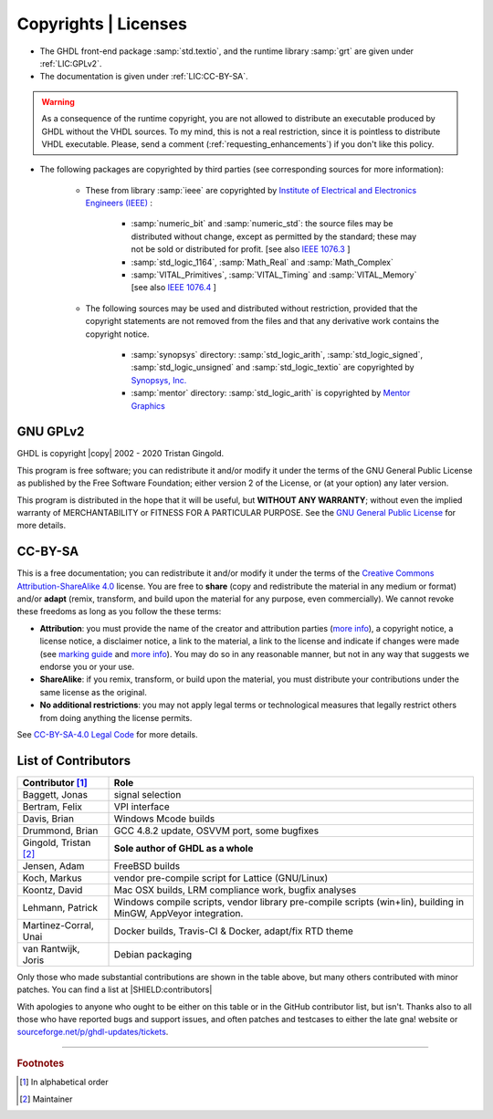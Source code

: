 .. _INTRO:Copyrights:

Copyrights | Licenses
#####################

- The GHDL front-end package :samp:`std.textio`, and the runtime library :samp:`grt` are given under :ref:`LIC:GPLv2`.
- The documentation is given under :ref:`LIC:CC-BY-SA`.

.. WARNING::
	As a consequence of the runtime copyright, you are not allowed to distribute an executable produced by GHDL without the VHDL sources. To my mind, this is not a real restriction, since it is pointless to distribute VHDL executable. Please, send a comment (:ref:`requesting_enhancements`) if you don't like this policy.

- The following packages are copyrighted by third parties (see corresponding sources for more information):

	- These from library :samp:`ieee` are copyrighted by `Institute of Electrical and Electronics Engineers (IEEE) <https://www.ieee.org>`_ :

		- :samp:`numeric_bit` and :samp:`numeric_std`: the source files may be distributed without change, except as permitted by the standard; these may not be sold or distributed for profit. [see also `IEEE 1076.3 <http://ieeexplore.ieee.org/document/592543/>`_ ]
		- :samp:`std_logic_1164`, :samp:`Math_Real` and :samp:`Math_Complex`
		- :samp:`VITAL_Primitives`, :samp:`VITAL_Timing` and :samp:`VITAL_Memory` [see also `IEEE 1076.4 <http://ieeexplore.ieee.org/document/954750/>`_ ]

	- The following sources may be used and distributed without restriction, provided that the copyright statements are not removed from the files and that any derivative work contains the copyright notice.

		- :samp:`synopsys` directory: :samp:`std_logic_arith`, :samp:`std_logic_signed`, :samp:`std_logic_unsigned` and :samp:`std_logic_textio` are copyrighted by `Synopsys, Inc. <https://www.synopsys.com/>`_
		- :samp:`mentor` directory: :samp:`std_logic_arith` is copyrighted by `Mentor Graphics <https://www.mentor.com>`_

.. _LIC:GPLv2:

GNU GPLv2
=========

GHDL is copyright |copy| 2002 - 2020 Tristan Gingold.

This program is free software; you can redistribute it and/or modify it under the terms of the GNU General Public License as published by the Free Software Foundation; either version 2 of the License, or (at your option) any later version.

This program is distributed in the hope that it will be useful, but **WITHOUT ANY WARRANTY**; without even the implied warranty of MERCHANTABILITY or FITNESS FOR A PARTICULAR PURPOSE. See the `GNU General Public License <https://www.gnu.org/licenses/old-licenses/gpl-2.0.html>`_ for more details.

.. _LIC:CC-BY-SA:

CC-BY-SA
========

This is a free documentation; you can redistribute it and/or modify it under the terms of the `Creative Commons Attribution-ShareAlike 4.0 <https://creativecommons.org/licenses/by-sa/4.0/>`_ license. You are free to **share** (copy and redistribute the material in any medium or format) and/or **adapt** (remix, transform, and build upon the material for any purpose, even commercially). We cannot revoke these freedoms as long as you follow the these terms:

- **Attribution**: you must provide the name of the creator and attribution parties (`more info <https://wiki.creativecommons.org/wiki/License_Versions#Detailed_attribution_comparison_chart>`__), a copyright notice, a license notice, a disclaimer notice, a link to the material, a link to the license and indicate if changes were made (see `marking guide <https://wiki.creativecommons.org/wiki/Best_practices_for_attribution#This_is_a_good_attribution_for_material_you_modified_slightly>`__ and `more info <https://wiki.creativecommons.org/wiki/License_Versions#Modifications_and_adaptations_must_be_marked_as_such>`__). You may do so in any reasonable manner, but not in any way that suggests we endorse you or your use.
- **ShareAlike**: if you remix, transform, or build upon the material, you must distribute your contributions under the same license as the original.
- **No additional restrictions**: you may not apply legal terms or technological measures that legally restrict others from doing anything the license permits.

See `CC-BY-SA-4.0 Legal Code <https://creativecommons.org/licenses/by-sa/4.0/legalcode.txt>`_ for more details.

.. _LIC:contributors:

List of Contributors
====================

=========================  ============================================================
Contributor [#f1]_         Role
=========================  ============================================================
Baggett, Jonas             signal selection
Bertram, Felix             VPI interface
Davis, Brian               Windows Mcode builds
Drummond, Brian            GCC 4.8.2 update, OSVVM port, some bugfixes
Gingold, Tristan [#f2]_    **Sole author of GHDL as a whole**
Jensen, Adam               FreeBSD builds
Koch, Markus               vendor pre-compile script for Lattice (GNU/Linux)
Koontz, David              Mac OSX builds, LRM compliance work, bugfix analyses
Lehmann, Patrick           Windows compile scripts, vendor library pre-compile scripts (win+lin), building in MinGW, AppVeyor integration.
Martinez-Corral, Unai      Docker builds, Travis-CI & Docker, adapt/fix RTD theme
van Rantwijk, Joris        Debian packaging
=========================  ============================================================

.. only:: html

   .. exec::
      from helpers import createShields
      createShields('shields')

Only those who made substantial contributions are shown in the table above, but many others contributed with minor patches. You can find a list at |SHIELD:contributors|

With apologies to anyone who ought to be either on this table or in the GitHub contributor list, but isn't. Thanks also to all those who have reported bugs and support issues, and often patches and testcases to either the late gna! website or `sourceforge.net/p/ghdl-updates/tickets <https://sourceforge.net/p/ghdl-updates/tickets/>`_.

--------------------------------------------------------------------------------

.. container:: footnotes

   .. rubric:: Footnotes

   .. [#f1] In alphabetical order
   .. [#f2] Maintainer
